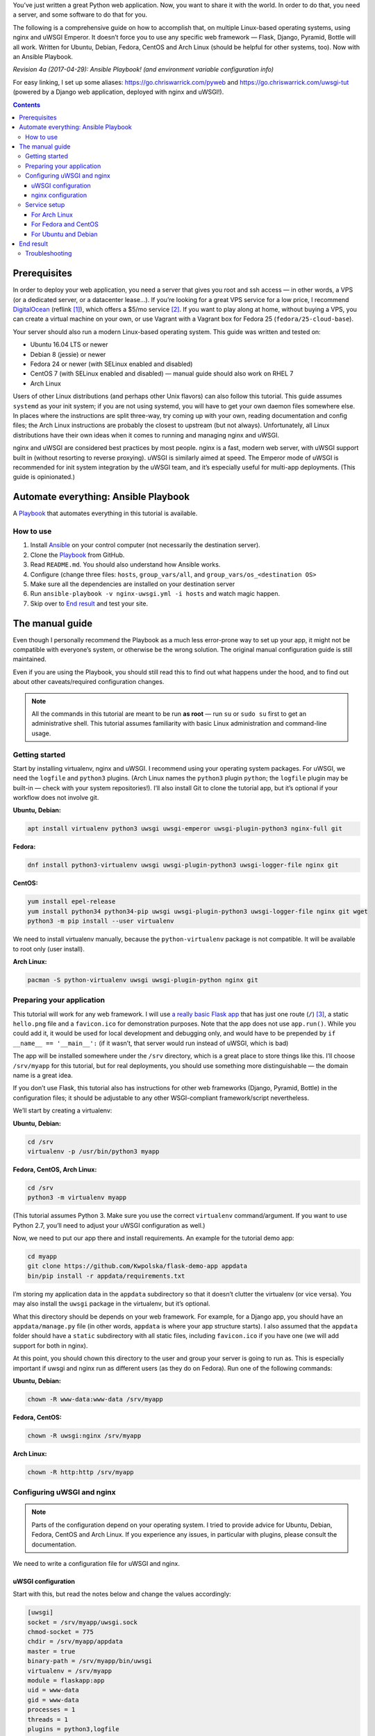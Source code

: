 .. title: Deploying Python Web Applications with nginx and uWSGI Emperor
.. slug: deploying-python-web-apps-with-nginx-and-uwsgi-emperor
.. date: 2016-02-10 15:00:00+01:00
.. updated: 2017-04-29 15:30:00+02:00
.. tags: Python, Django, Flask, uWSGI, nginx, Internet, Linux, Fedora, Arch Linux, Ubuntu, systemd, CentOS, Debian, Ansible, guide
.. section: Python
.. description: A tutorial to deploy Python Web Applications to popular Linux systems.
.. type: text
.. guide: yes
.. guide_topic: Python, web apps
.. guide_platform: Ubuntu, Debian, Fedora, CentOS, Arch Linux
.. guide_effect: your Python web app is up and running

You’ve just written a great Python web application. Now, you want to share it with the world. In order to do that, you need a server, and some software to do that for you.

The following is a comprehensive guide on how to accomplish that, on multiple Linux-based operating systems, using nginx and uWSGI Emperor. It doesn’t force you to use any specific web framework — Flask, Django, Pyramid, Bottle will all work. Written for Ubuntu, Debian, Fedora, CentOS and Arch Linux (should be helpful for other systems, too). Now with an Ansible Playbook.

*Revision 4a (2017-04-29): Ansible Playbook! (and environment variable configuration info)*

.. TEASER_END

For easy linking, I set up some aliases: https://go.chriswarrick.com/pyweb and https://go.chriswarrick.com/uwsgi-tut (powered by a Django web application, deployed with nginx and uWSGI!).

.. class:: alert alert-info pull-right

.. contents::

Prerequisites
~~~~~~~~~~~~~

In order to deploy your web application, you need a server that gives you root and ssh access — in other words, a VPS (or a dedicated server, or a datacenter lease…). If you’re looking for a great VPS service for a low price, I recommend `DigitalOcean`_ (reflink [#]_), which offers a $5/mo service [#]_. If you want to play along at home, without buying a VPS, you can create a virtual machine on your own, or use Vagrant with a Vagrant box for Fedora 25 (``fedora/25-cloud-base``).

.. _DigitalOcean: https://www.digitalocean.com/?refcode=7983689b2ecc

Your server should also run a modern Linux-based operating system. This guide was written and tested on:

* Ubuntu 16.04 LTS or newer
* Debian 8 (jessie) or newer
* Fedora 24 or newer (with SELinux enabled and disabled)
* CentOS 7 (with SELinux enabled and disabled) — manual guide should also work on RHEL 7
* Arch Linux

Users of other Linux distributions (and perhaps other Unix flavors) can also follow this tutorial. This guide assumes ``systemd`` as your init system; if you are not using systemd, you will have to get your own daemon files somewhere else. In places where the instructions are split three-way, try coming up with your own, reading documentation and config files; the Arch Linux instructions are probably the closest to upstream (but not always).  Unfortunately, all Linux distributions have their own ideas when it comes to running and managing nginx and uWSGI.

nginx and uWSGI are considered best practices by most people. nginx is a fast, modern web server, with uWSGI support built in (without resorting to reverse proxying).  uWSGI is similarly aimed at speed.  The Emperor mode of uWSGI is recommended for init system integration by the uWSGI team, and it’s especially useful for multi-app deployments. (This guide is opinionated.)

Automate everything: Ansible Playbook
~~~~~~~~~~~~~~~~~~~~~~~~~~~~~~~~~~~~~

.. class:: lead

A Playbook_ that automates everything in this tutorial is available.

How to use
==========

1. Install Ansible_ on your control computer (not necessarily the destination server).
2. Clone the Playbook_ from GitHub.
3. Read ``README.md``. You should also understand how Ansible works.
4. Configure (change three files: ``hosts``, ``group_vars/all``, and ``group_vars/os_<destination OS>``
5. Make sure all the dependencies are installed on your destination server
6. Run ``ansible-playbook -v nginx-uwsgi.yml -i hosts`` and watch magic happen.
7. Skip over to `End result`_ and test your site.

.. _Ansible: https://docs.ansible.com/ansible/intro_installation.html
.. _Playbook: https://github.com/Kwpolska/ansible-nginx-uwsgi

The manual guide
~~~~~~~~~~~~~~~~

Even though I personally recommend the Playbook as a much less error-prone way to set up your app, it might not be compatible with everyone’s system, or otherwise be the wrong solution. The original manual configuration guide is still maintained.

Even if you are using the Playbook, you should still read this to find out what happens under the hood, and to find out about other caveats/required configuration changes.

.. note::

   All the commands in this tutorial are meant to be run **as root** — run ``su`` or ``sudo su`` first to get an administrative shell. This tutorial assumes familiarity with basic Linux administration and command-line usage.


Getting started
===============

Start by installing virtualenv, nginx and uWSGI. I recommend using your operating system packages. For uWSGI, we need the ``logfile`` and ``python3`` plugins. (Arch Linux names the ``python3`` plugin ``python``; the ``logfile`` plugin may be built-in — check with your system repositories!). I’ll also install Git to clone the tutorial app, but it’s optional if your workflow does not involve git.

**Ubuntu, Debian:**

.. code:: sh

   apt install virtualenv python3 uwsgi uwsgi-emperor uwsgi-plugin-python3 nginx-full git

**Fedora:**

.. code:: sh

   dnf install python3-virtualenv uwsgi uwsgi-plugin-python3 uwsgi-logger-file nginx git

**CentOS:**

.. code:: sh

   yum install epel-release
   yum install python34 python34-pip uwsgi uwsgi-plugin-python3 uwsgi-logger-file nginx git wget
   python3 -m pip install --user virtualenv

We need to install virtualenv manually, because the ``python-virtualenv`` package is not compatible. It will be available to root only (user install).

**Arch Linux:**

.. code:: sh

   pacman -S python-virtualenv uwsgi uwsgi-plugin-python nginx git

Preparing your application
==========================

This tutorial will work for any web framework. I will use `a really basic Flask app`_ that has just one route (``/``) [#]_, a static ``hello.png`` file and a ``favicon.ico`` for demonstration purposes. Note that the app does not use ``app.run()``. While you could add it, it would be used for local development and debugging only, and would have to be prepended by ``if __name__ == '__main__':`` (if it wasn’t, that server would run instead of uWSGI, which is bad)

.. _a really basic Flask app: https://github.com/Kwpolska/flask-demo-app

The app will be installed somewhere under the ``/srv`` directory, which is a great place to store things like this. I’ll choose ``/srv/myapp`` for this tutorial, but for real deployments, you should use something more distinguishable — the domain name is a great idea.

If you don’t use Flask, this tutorial also has instructions for other web frameworks (Django, Pyramid, Bottle) in the configuration files; it should be adjustable to any other WSGI-compliant framework/script nevertheless.

We’ll start by creating a virtualenv:

**Ubuntu, Debian:**

.. code:: sh

   cd /srv
   virtualenv -p /usr/bin/python3 myapp

**Fedora, CentOS, Arch Linux:**

.. code:: sh

   cd /srv
   python3 -m virtualenv myapp

(This tutorial assumes Python 3. Make sure you use the correct ``virtualenv`` command/argument. If you want to use Python 2.7, you’ll need to adjust your uWSGI configuration as well.)

Now, we need to put our app there and install requirements. An example for the tutorial demo app:

.. code:: sh

   cd myapp
   git clone https://github.com/Kwpolska/flask-demo-app appdata
   bin/pip install -r appdata/requirements.txt

I’m storing my application data in the ``appdata`` subdirectory so that it doesn’t clutter the virtualenv (or vice versa).  You may also install the ``uwsgi`` package in the virtualenv, but it’s optional.

What this directory should be depends on your web framework.  For example, for a Django app, you should have an ``appdata/manage.py`` file (in other words, ``appdata`` is where your app structure starts).  I also assumed that the ``appdata`` folder should have a ``static`` subdirectory with all static files, including ``favicon.ico`` if you have one (we will add support for both in nginx).

At this point, you should chown this directory to the user and group your server is going to run as.  This is especially important if uwsgi and nginx run as different users (as they do on Fedora). Run one of the following commands:

**Ubuntu, Debian:**

.. code:: sh

   chown -R www-data:www-data /srv/myapp

**Fedora, CentOS:**

.. code:: sh

   chown -R uwsgi:nginx /srv/myapp

**Arch Linux:**

.. code:: sh

   chown -R http:http /srv/myapp

Configuring uWSGI and nginx
===========================

.. note::

   Parts of the configuration depend on your operating system. I tried to provide advice for Ubuntu, Debian, Fedora, CentOS and Arch Linux. If you experience any issues, in particular with plugins, please consult the documentation.

We need to write a configuration file for uWSGI and nginx.

uWSGI configuration
-------------------

Start with this, but read the notes below and change the values accordingly:

.. code:: ini

   [uwsgi]
   socket = /srv/myapp/uwsgi.sock
   chmod-socket = 775
   chdir = /srv/myapp/appdata
   master = true
   binary-path = /srv/myapp/bin/uwsgi
   virtualenv = /srv/myapp
   module = flaskapp:app
   uid = www-data
   gid = www-data
   processes = 1
   threads = 1
   plugins = python3,logfile
   logger = file:/srv/myapp/uwsgi.log

Save this file as:

* Ubuntu, Debian: ``/etc/uwsgi-emperor/vassals/myapp.ini``
* Fedora, CentOS: ``/etc/uwsgi.d/myapp.ini``
* Arch Linux: ``/etc/uwsgi/vassals/myapp.ini`` (create the directory first and **chown** it to http: ``mkdir -p /etc/uwsgi/vassals; chown -R http:http /etc/uwsgi/vassals``)

The options are:

* ``socket`` — the socket file that will be used by your application. It’s usually a file path (Unix domain socket). You could use a local TCP socket, but it’s not recommended.
* ``chdir`` — the app directory.
* ``binary-path`` — the uWSGI executable to use. Remove if you didn’t install the (optional) ``uwsgi`` package in your virtualenv.
* ``virtualenv`` — the virtualenv for your application.
* ``module`` — the name of the module that houses your application, and the object that speaks the WSGI interface, separated by colons. This depends on your web framework:

  * For Flask: ``module = filename:app``, where ``filename`` is the name of your Python file (without the ``.py`` part) and ``app`` is the ``Flask`` object
  * For Django: ``module = project.wsgi:application``, where ``project`` is the name of your project (directory with ``settings.py``).  You should also add an environment variable: ``env = DJANGO_SETTINGS_MODULE=project.settings``
  * For Bottle: ``module = filename:app``, where ``app = bottle.default_app()``
  * For Pyramid: ``module = filename:app``, where ``app = config.make_wsgi_app()`` (make sure it’s **not** in a ``if __name__ == '__main__':`` block — the demo app does that!)

* ``uid`` and ``gid`` — the names of the user account to use for your server.  Use the same values as in the ``chown`` command above.
* ``processes`` and ``threads`` — control the resources devoted to this application. Because this is a simple hello app, I used one process with one thread, but for a real app, you will probably need more (you need to see what works the best; there is no algorithm to decide). Also, remember that if you use multiple processes, they don’t share memory (you need a database to share data between them).
* ``plugins`` — the list of uWSGI plugins to use. For Arch Linux, use ``plugins = python`` (the ``logfile`` plugin is always active).
* ``logger`` — the path to your app-specific logfile. (Other logging facilities are available, but this one is the easiest, especially for multiple applications on the same server)
* ``env`` — environment variables to pass to your app. Useful for configuration, may be specified multiple times. Example for Django: ``env = DJANGO_SETTINGS_MODULE=project.settings``

You can test your configuration by running ``uwsgi --ini /path/to/myapp.ini`` (disable the logger for stderr output or run ``tail -f /srv/myapp/uwsgi.log`` in another window).

If you’re using **Fedora** or **CentOS**, there are two configuration changes you need to make globally: in ``/etc/uwsgi.ini``, disable the ``emperor-tyrant`` option (which seems to be buggy) and set ``gid = nginx``.  We’ll need this so that nginx can talk to your socket.

nginx configuration
-------------------

We need to configure our web server. Here’s a basic configuration that will get us started:

Save this file as:

* Ubuntu, Debian: ``/etc/nginx/sites-enabled/myapp.conf``
* Fedora, CentOS: ``/etc/nginx/conf.d/myapp.conf``
* Arch Linux: add ``include /etc/nginx/conf.d/*.conf;`` to your ``http`` directive in ``/etc/nginx/nginx.conf`` and use ``/etc/nginx/conf.d/myapp.conf``

.. code:: nginx

   server {
       # for a public HTTP server:
       listen 80;
       # for a public HTTPS server:
       # listen 443 ssl;
       server_name localhost myapp.local;

       location / {
           include uwsgi_params;
           uwsgi_pass unix:/srv/myapp/uwsgi.sock;
       }

       location /static {
           alias /srv/myapp/appdata/static;
       }

       location /favicon.ico {
           alias /srv/myapp/appdata/static/favicon.ico;
       }
   }

Note that this file is a very basic and rudimentary configuration. This configuration is fine for local testing, but for a real deployment, you will need to adjust it:

* set ``listen`` to ``443 ssl`` and create a http→https redirect on port 80 (you can get a free SSL certificate from `Let’s Encrypt`__; make sure to `configure SSL properly`__).
* set ``server_name`` to your real domain name
* you might also want to add custom error pages, log files, or change anything else that relates to your web server — consult other nginx guides for details
* nginx usually has some server already enabled by default — edit ``/etc/nginx/nginx.conf`` or remove their configuration files from your sites directory to disable it

__ https://letsencrypt.org/
__ https://raymii.org/s/tutorials/Strong_SSL_Security_On_nginx.html

Service setup
=============

After you’ve configured uWSGI and nginx, you need to enable and start the system services.

For Arch Linux
--------------

All you need is:

.. code:: sh

   systemctl enable nginx emperor.uwsgi
   systemctl start nginx emperor.uwsgi

Verify the service is running with ``systemctl status emperor.uwsgi``

For Fedora and CentOS
---------------------

Make sure you followed the extra note about editing ``/etc/uwsgi.ini`` earlier and run:

.. code:: sh

   systemctl enable nginx uwsgi
   systemctl start nginx uwsgi

Verify the service is running with ``systemctl status uwsgi``

If you disabled SELinux, this is enough to get an app working and you can skip over to the next section.

If you want to use SELinux, you need to do the following to allow nginx to read static files:

.. code:: sh

   setenforce 0
   chcon -R system_u:system_r:httpd_t:s0 /srv/myapp/appdata/static
   setenforce 1

We now need to install a `SELinux policy`_ (that I created for this project) to allow nginx and uWSGI to communicate.
Download it and run:

.. code:: sh

   semodule -i nginx-uwsgi.pp

Hopefully, this is enough (you can delete the file). In case it isn’t, please read SELinux documentation, check audit logs, and look into ``audit2allow``.

.. _SELinux policy: https://chriswarrick.com/pub/nginx-uwsgi.pp

For Ubuntu and Debian
---------------------

Ubuntu and Debian (still!) use LSB services for uWSGI. Because LSB services are awful, we’re going to set up our own systemd-based (native) service.

Start by disabling the LSB service that comes with Ubuntu and Debian:

.. code:: sh

   systemctl stop uwsgi-emperor
   systemctl disable uwsgi-emperor

Copy the ``.service`` file from the `uWSGI systemd documentation`_ to ``/etc/systemd/system/emperor.uwsgi.service``.  Change the ExecStart line to:

.. code:: ini

   ExecStart=/usr/bin/uwsgi --ini /etc/uwsgi-emperor/emperor.ini

You can now reload systemd daemons and enable the services:

.. code:: sh

   systemctl daemon-reload
   systemctl enable nginx emperor.uwsgi
   systemctl reload nginx
   systemctl start emperor.uwsgi

Verify the service is running with ``systemctl status emperor.uwsgi``.  (Ignore
the warning about no request plugin)

.. _uWSGI systemd documentation: https://uwsgi-docs.readthedocs.org/en/latest/Systemd.html#adding-the-emperor-to-systemd

End result
~~~~~~~~~~

Your web service should now be running at http://localhost/ (or wherever you set up server to listen).

If you used the demo application, you should see something like this (complete with the favicon and image greeting):

.. image:: /images/nginx-uwsgi-demo.png
   :class: centered

If you want to test with cURL:

.. code:: sh

   curl -v http://localhost/
   curl -I http://localhost/favicon.ico
   curl -I http://localhost/static/hello.png

Troubleshooting
===============

Hopefully, everything works. If it doesn’t:

* Check your nginx, system (``journalctl``, ``systemctl status SERVICE``) and uwsgi (``/srv/myapp/uwsgi.log``) logs.
* Make sure you followed all instructions.
* If you get a default site, disable that site in nginx config (``/etc/nginx/nginx.conf`` or your sites directory).
* If you have a firewall installed, make sure to open the ports your web server runs on (typically 80/443). For ``firewalld`` (Fedora, CentOS):

.. code:: sh

   firewall-cmd --add-service http
   firewall-cmd --add-service https

* If it still does not work, feel free to ask in the comments, mentioning your distribution, installation method, and what doesn’t work.

.. [#] This reflink gives you $10 in credit, which is enough to run a server for up to two months without paying a thing. I earn $15.
.. [#] For the cheapest plan. If you’re in the EU (and thus have to pay VAT), or want DO to handle your backups, it will cost you a little more.
.. [#] This app does not use templates, but you should in any real project. This app is meant to be as simple as possible.
